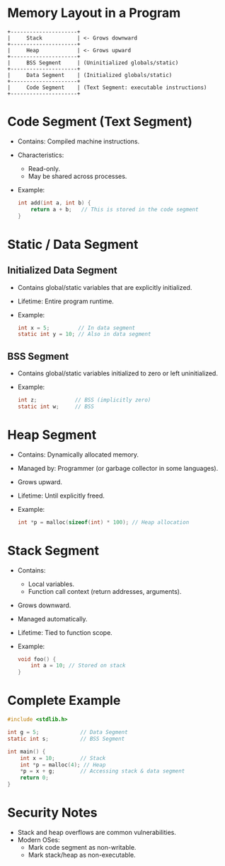 * Memory Layout in a Program

#+BEGIN_SRC
+---------------------+
|     Stack           | <- Grows downward
+---------------------+
|     Heap            | <- Grows upward
+---------------------+
|     BSS Segment     | (Uninitialized globals/static)
+---------------------+
|     Data Segment    | (Initialized globals/static)
+---------------------+
|     Code Segment    | (Text Segment: executable instructions)
+---------------------+
#+END_SRC

* Code Segment (Text Segment)
- Contains: Compiled machine instructions.
- Characteristics:
  - Read-only.
  - May be shared across processes.
- Example:
  #+BEGIN_SRC c
  int add(int a, int b) {
      return a + b;   // This is stored in the code segment
  }
  #+END_SRC

* Static / Data Segment
** Initialized Data Segment
- Contains global/static variables that are explicitly initialized.
- Lifetime: Entire program runtime.
- Example:
  #+BEGIN_SRC c
  int x = 5;         // In data segment
  static int y = 10; // Also in data segment
  #+END_SRC

** BSS Segment
- Contains global/static variables initialized to zero or left uninitialized.
- Example:
  #+BEGIN_SRC c
  int z;            // BSS (implicitly zero)
  static int w;     // BSS
  #+END_SRC

* Heap Segment
- Contains: Dynamically allocated memory.
- Managed by: Programmer (or garbage collector in some languages).
- Grows upward.
- Lifetime: Until explicitly freed.
- Example:
  #+BEGIN_SRC c
  int *p = malloc(sizeof(int) * 100); // Heap allocation
  #+END_SRC

* Stack Segment
- Contains:
  - Local variables.
  - Function call context (return addresses, arguments).
- Grows downward.
- Managed automatically.
- Lifetime: Tied to function scope.
- Example:
  #+BEGIN_SRC c
  void foo() {
      int a = 10; // Stored on stack
  }
  #+END_SRC

* Complete Example
#+BEGIN_SRC c
#include <stdlib.h>

int g = 5;             // Data Segment
static int s;          // BSS Segment

int main() {
    int x = 10;        // Stack
    int *p = malloc(4); // Heap
    *p = x + g;        // Accessing stack & data segment
    return 0;
}
#+END_SRC

* Security Notes
- Stack and heap overflows are common vulnerabilities.
- Modern OSes:
  - Mark code segment as non-writable.
  - Mark stack/heap as non-executable.
